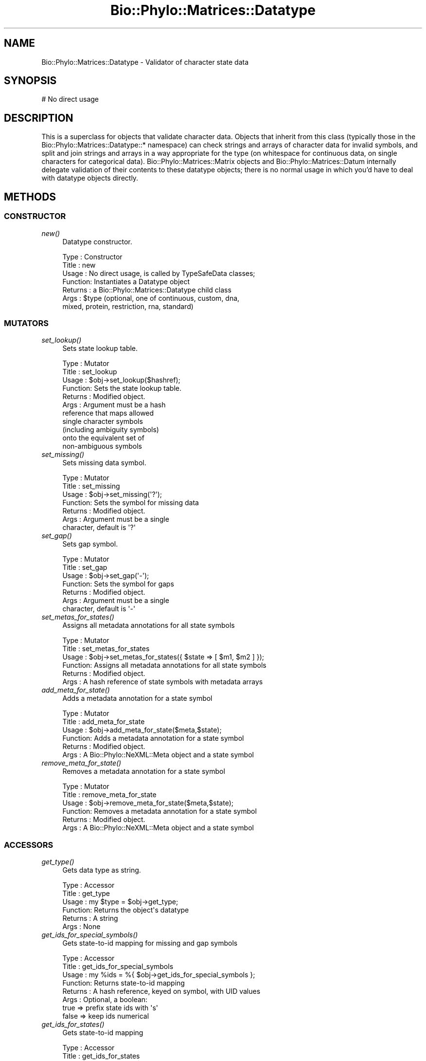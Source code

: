 .\" Automatically generated by Pod::Man 4.09 (Pod::Simple 3.35)
.\"
.\" Standard preamble:
.\" ========================================================================
.de Sp \" Vertical space (when we can't use .PP)
.if t .sp .5v
.if n .sp
..
.de Vb \" Begin verbatim text
.ft CW
.nf
.ne \\$1
..
.de Ve \" End verbatim text
.ft R
.fi
..
.\" Set up some character translations and predefined strings.  \*(-- will
.\" give an unbreakable dash, \*(PI will give pi, \*(L" will give a left
.\" double quote, and \*(R" will give a right double quote.  \*(C+ will
.\" give a nicer C++.  Capital omega is used to do unbreakable dashes and
.\" therefore won't be available.  \*(C` and \*(C' expand to `' in nroff,
.\" nothing in troff, for use with C<>.
.tr \(*W-
.ds C+ C\v'-.1v'\h'-1p'\s-2+\h'-1p'+\s0\v'.1v'\h'-1p'
.ie n \{\
.    ds -- \(*W-
.    ds PI pi
.    if (\n(.H=4u)&(1m=24u) .ds -- \(*W\h'-12u'\(*W\h'-12u'-\" diablo 10 pitch
.    if (\n(.H=4u)&(1m=20u) .ds -- \(*W\h'-12u'\(*W\h'-8u'-\"  diablo 12 pitch
.    ds L" ""
.    ds R" ""
.    ds C` ""
.    ds C' ""
'br\}
.el\{\
.    ds -- \|\(em\|
.    ds PI \(*p
.    ds L" ``
.    ds R" ''
.    ds C`
.    ds C'
'br\}
.\"
.\" Escape single quotes in literal strings from groff's Unicode transform.
.ie \n(.g .ds Aq \(aq
.el       .ds Aq '
.\"
.\" If the F register is >0, we'll generate index entries on stderr for
.\" titles (.TH), headers (.SH), subsections (.SS), items (.Ip), and index
.\" entries marked with X<> in POD.  Of course, you'll have to process the
.\" output yourself in some meaningful fashion.
.\"
.\" Avoid warning from groff about undefined register 'F'.
.de IX
..
.if !\nF .nr F 0
.if \nF>0 \{\
.    de IX
.    tm Index:\\$1\t\\n%\t"\\$2"
..
.    if !\nF==2 \{\
.        nr % 0
.        nr F 2
.    \}
.\}
.\" ========================================================================
.\"
.IX Title "Bio::Phylo::Matrices::Datatype 3"
.TH Bio::Phylo::Matrices::Datatype 3 "2014-02-08" "perl v5.26.2" "User Contributed Perl Documentation"
.\" For nroff, turn off justification.  Always turn off hyphenation; it makes
.\" way too many mistakes in technical documents.
.if n .ad l
.nh
.SH "NAME"
Bio::Phylo::Matrices::Datatype \- Validator of character state data
.SH "SYNOPSIS"
.IX Header "SYNOPSIS"
.Vb 1
\& # No direct usage
.Ve
.SH "DESCRIPTION"
.IX Header "DESCRIPTION"
This is a superclass for objects that validate character data. Objects that
inherit from this class (typically those in the
Bio::Phylo::Matrices::Datatype::* namespace) can check strings and arrays of
character data for invalid symbols, and split and join strings and arrays
in a way appropriate for the type (on whitespace for continuous data,
on single characters for categorical data).
Bio::Phylo::Matrices::Matrix objects and Bio::Phylo::Matrices::Datum
internally delegate validation of their contents to these datatype objects;
there is no normal usage in which you'd have to deal with datatype objects 
directly.
.SH "METHODS"
.IX Header "METHODS"
.SS "\s-1CONSTRUCTOR\s0"
.IX Subsection "CONSTRUCTOR"
.IP "\fInew()\fR" 4
.IX Item "new()"
Datatype constructor.
.Sp
.Vb 7
\& Type    : Constructor
\& Title   : new
\& Usage   : No direct usage, is called by TypeSafeData classes;
\& Function: Instantiates a Datatype object
\& Returns : a Bio::Phylo::Matrices::Datatype child class
\& Args    : $type (optional, one of continuous, custom, dna,
\&           mixed, protein, restriction, rna, standard)
.Ve
.SS "\s-1MUTATORS\s0"
.IX Subsection "MUTATORS"
.IP "\fIset_lookup()\fR" 4
.IX Item "set_lookup()"
Sets state lookup table.
.Sp
.Vb 11
\& Type    : Mutator
\& Title   : set_lookup
\& Usage   : $obj\->set_lookup($hashref);
\& Function: Sets the state lookup table.
\& Returns : Modified object.
\& Args    : Argument must be a hash
\&           reference that maps allowed
\&           single character symbols
\&           (including ambiguity symbols)
\&           onto the equivalent set of
\&           non\-ambiguous symbols
.Ve
.IP "\fIset_missing()\fR" 4
.IX Item "set_missing()"
Sets missing data symbol.
.Sp
.Vb 7
\& Type    : Mutator
\& Title   : set_missing
\& Usage   : $obj\->set_missing(\*(Aq?\*(Aq);
\& Function: Sets the symbol for missing data
\& Returns : Modified object.
\& Args    : Argument must be a single
\&           character, default is \*(Aq?\*(Aq
.Ve
.IP "\fIset_gap()\fR" 4
.IX Item "set_gap()"
Sets gap symbol.
.Sp
.Vb 7
\& Type    : Mutator
\& Title   : set_gap
\& Usage   : $obj\->set_gap(\*(Aq\-\*(Aq);
\& Function: Sets the symbol for gaps
\& Returns : Modified object.
\& Args    : Argument must be a single
\&           character, default is \*(Aq\-\*(Aq
.Ve
.IP "\fIset_metas_for_states()\fR" 4
.IX Item "set_metas_for_states()"
Assigns all metadata annotations for all state symbols
.Sp
.Vb 6
\& Type    : Mutator
\& Title   : set_metas_for_states
\& Usage   : $obj\->set_metas_for_states({ $state => [ $m1, $m2 ] });
\& Function: Assigns all metadata annotations for all state symbols
\& Returns : Modified object.
\& Args    : A hash reference of state symbols with metadata arrays
.Ve
.IP "\fIadd_meta_for_state()\fR" 4
.IX Item "add_meta_for_state()"
Adds a metadata annotation for a state symbol
.Sp
.Vb 6
\& Type    : Mutator
\& Title   : add_meta_for_state
\& Usage   : $obj\->add_meta_for_state($meta,$state);
\& Function: Adds a metadata annotation for a state symbol
\& Returns : Modified object.
\& Args    : A Bio::Phylo::NeXML::Meta object and a state symbol
.Ve
.IP "\fIremove_meta_for_state()\fR" 4
.IX Item "remove_meta_for_state()"
Removes a metadata annotation for a state symbol
.Sp
.Vb 6
\& Type    : Mutator
\& Title   : remove_meta_for_state
\& Usage   : $obj\->remove_meta_for_state($meta,$state);
\& Function: Removes a metadata annotation for a state symbol
\& Returns : Modified object.
\& Args    : A Bio::Phylo::NeXML::Meta object and a state symbol
.Ve
.SS "\s-1ACCESSORS\s0"
.IX Subsection "ACCESSORS"
.IP "\fIget_type()\fR" 4
.IX Item "get_type()"
Gets data type as string.
.Sp
.Vb 6
\& Type    : Accessor
\& Title   : get_type
\& Usage   : my $type = $obj\->get_type;
\& Function: Returns the object\*(Aqs datatype
\& Returns : A string
\& Args    : None
.Ve
.IP "\fIget_ids_for_special_symbols()\fR" 4
.IX Item "get_ids_for_special_symbols()"
Gets state-to-id mapping for missing and gap symbols
.Sp
.Vb 8
\& Type    : Accessor
\& Title   : get_ids_for_special_symbols
\& Usage   : my %ids = %{ $obj\->get_ids_for_special_symbols };
\& Function: Returns state\-to\-id mapping
\& Returns : A hash reference, keyed on symbol, with UID values
\& Args    : Optional, a boolean:
\&           true  => prefix state ids with \*(Aqs\*(Aq
\&           false => keep ids numerical
.Ve
.IP "\fIget_ids_for_states()\fR" 4
.IX Item "get_ids_for_states()"
Gets state-to-id mapping
.Sp
.Vb 10
\& Type    : Accessor
\& Title   : get_ids_for_states
\& Usage   : my %ids = %{ $obj\->get_ids_for_states };
\& Function: Returns state\-to\-id mapping
\& Returns : A hash reference, keyed on symbol, with UID values
\& Args    : Optional, a boolean:
\&           true  => prefix state ids with \*(Aqs\*(Aq
\&           false => keep ids numerical
\& Note    : This returns a mapping to alphanumeric states; special
\&           symbols (for missing data and gaps) are handled separately
.Ve
.IP "\fIget_states_for_symbol()\fR" 4
.IX Item "get_states_for_symbol()"
Gets set of fundamental states for an ambiguity symbol
.Sp
.Vb 9
\& Type    : Accessor
\& Title   : get_states_for_symbol
\& Usage   : my @states = @{ $obj\->get_states_for_symbol(\*(AqN\*(Aq) };
\& Function: Returns the set of states for an ambiguity symbol
\& Returns : An array ref of symbols
\& Args    : An ambiguity symbol
\& Comments: If supplied argument is a fundamental state, an array
\&           ref with just that state is returned, e.g. \*(AqA\*(Aq returns
\&           [\*(AqA\*(Aq] for DNA and RNA
.Ve
.IP "\fIget_symbol_for_states()\fR" 4
.IX Item "get_symbol_for_states()"
Gets ambiguity symbol for a set of states
.Sp
.Vb 9
\& Type    : Accessor
\& Title   : get_symbol_for_states
\& Usage   : my $state = $obj\->get_symbol_for_states(\*(AqA\*(Aq,\*(AqC\*(Aq);
\& Function: Returns the ambiguity symbol for a set of states
\& Returns : A symbol (SCALAR)
\& Args    : A set of symbols
\& Comments: If no symbol exists in the lookup
\&           table for the given set of states,
\&           a new \- numerical \- one is created
.Ve
.IP "\fIget_lookup()\fR" 4
.IX Item "get_lookup()"
Gets state lookup table.
.Sp
.Vb 6
\& Type    : Accessor
\& Title   : get_lookup
\& Usage   : my $lookup = $obj\->get_lookup;
\& Function: Returns the object\*(Aqs lookup hash
\& Returns : A hash reference
\& Args    : None
.Ve
.IP "\fIget_missing()\fR" 4
.IX Item "get_missing()"
Gets missing data symbol.
.Sp
.Vb 6
\& Type    : Accessor
\& Title   : get_missing
\& Usage   : my $missing = $obj\->get_missing;
\& Function: Returns the object\*(Aqs missing data symbol
\& Returns : A string
\& Args    : None
.Ve
.IP "\fIget_gap()\fR" 4
.IX Item "get_gap()"
Gets gap symbol.
.Sp
.Vb 6
\& Type    : Accessor
\& Title   : get_gap
\& Usage   : my $gap = $obj\->get_gap;
\& Function: Returns the object\*(Aqs gap symbol
\& Returns : A string
\& Args    : None
.Ve
.IP "\fIget_meta_for_state()\fR" 4
.IX Item "get_meta_for_state()"
Gets metadata annotations (if any) for the provided state symbol
.Sp
.Vb 6
\& Type    : Accessor
\& Title   : get_meta_for_state
\& Usage   : my @meta = @{ $obj\->get_meta_for_state };
\& Function: Gets metadata annotations for a state symbol
\& Returns : An array reference of Bio::Phylo::NeXML::Meta objects
\& Args    : A state symbol
.Ve
.IP "\fIget_metas_for_states()\fR" 4
.IX Item "get_metas_for_states()"
Gets metadata annotations (if any) for all state symbols
.Sp
.Vb 6
\& Type    : Accessor
\& Title   : get_metas_for_states
\& Usage   : my @meta = @{ $obj\->get_metas_for_states };
\& Function: Gets metadata annotations for state symbols
\& Returns : An array reference of Bio::Phylo::NeXML::Meta objects
\& Args    : None
.Ve
.SS "\s-1TESTS\s0"
.IX Subsection "TESTS"
.IP "\fIis_ambiguous()\fR" 4
.IX Item "is_ambiguous()"
Tests whether the supplied state symbol represents an ambiguous (polymorphic
or uncertain) state. For example, for the most commonly-used alphabet for
\&\s-1DNA\s0 states, the symbol 'N' represents complete uncertainty, the actual state
could be any of 'A', 'C', 'G' or 'T', and so this method would return a true
value.
.Sp
.Vb 8
\& Type    : Test
\& Title   : is_ambiguous
\& Usage   : if ( $obj\->is_ambiguous(\*(AqN\*(Aq) ) {
\&              # do something
\&           }
\& Function: Returns true if argument is an ambiguous state symbol
\& Returns : BOOLEAN
\& Args    : A state symbol
.Ve
.IP "\fIis_valid()\fR" 4
.IX Item "is_valid()"
Validates argument.
.Sp
.Vb 8
\& Type    : Test
\& Title   : is_valid
\& Usage   : if ( $obj\->is_valid($datum) ) {
\&              # do something
\&           }
\& Function: Returns true if $datum only contains valid characters
\& Returns : BOOLEAN
\& Args    : A Bio::Phylo::Matrices::Datum object
.Ve
.IP "\fIis_same()\fR" 4
.IX Item "is_same()"
Compares data type objects.
.Sp
.Vb 8
\& Type    : Test
\& Title   : is_same
\& Usage   : if ( $obj\->is_same($obj1) ) {
\&              # do something
\&           }
\& Function: Returns true if $obj1 contains the same validation rules
\& Returns : BOOLEAN
\& Args    : A Bio::Phylo::Matrices::Datatype::* object
.Ve
.SS "\s-1UTILITY METHODS\s0"
.IX Subsection "UTILITY METHODS"
.IP "\fIsplit()\fR" 4
.IX Item "split()"
Splits argument string of characters following appropriate rules.
.Sp
.Vb 6
\& Type    : Utility method
\& Title   : split
\& Usage   : $obj\->split($string)
\& Function: Splits $string into characters
\& Returns : An array reference of characters
\& Args    : A string
.Ve
.IP "\fIjoin()\fR" 4
.IX Item "join()"
Joins argument array ref of characters following appropriate rules.
.Sp
.Vb 6
\& Type    : Utility method
\& Title   : join
\& Usage   : $obj\->join($arrayref)
\& Function: Joins $arrayref into a string
\& Returns : A string
\& Args    : An array reference
.Ve
.SS "\s-1SERIALIZERS\s0"
.IX Subsection "SERIALIZERS"
.IP "\fIto_xml()\fR" 4
.IX Item "to_xml()"
Writes data type definitions to xml
.Sp
.Vb 6
\& Type    : Serializer
\& Title   : to_xml
\& Usage   : my $xml = $obj\->to_xml
\& Function: Writes data type definitions to xml
\& Returns : An xml string representation of data type definition
\& Args    : None
.Ve
.IP "\fIto_dom()\fR" 4
.IX Item "to_dom()"
Analog to to_xml.
.Sp
.Vb 7
\& Type    : Serializer
\& Title   : to_dom
\& Usage   : $type\->to_dom
\& Function: Generates a DOM subtree from the invocant
\&           and its contained objects
\& Returns : an <XML Package>::Element object
\& Args    : none
.Ve
.SH "SEE ALSO"
.IX Header "SEE ALSO"
There is a mailing list at <https://groups.google.com/forum/#!forum/bio\-phylo> 
for any user or developer questions and discussions.
.IP "Bio::Phylo" 4
.IX Item "Bio::Phylo"
This object inherits from Bio::Phylo, so the methods defined
therein are also applicable to Bio::Phylo::Matrices::Datatype objects.
.IP "Bio::Phylo::Manual" 4
.IX Item "Bio::Phylo::Manual"
Also see the manual: Bio::Phylo::Manual and <http://rutgervos.blogspot.com>.
.SH "CITATION"
.IX Header "CITATION"
If you use Bio::Phylo in published research, please cite it:
.PP
\&\fBRutger A Vos\fR, \fBJason Caravas\fR, \fBKlaas Hartmann\fR, \fBMark A Jensen\fR
and \fBChase Miller\fR, 2011. Bio::Phylo \- phyloinformatic analysis using Perl.
\&\fI\s-1BMC\s0 Bioinformatics\fR \fB12\fR:63.
<http://dx.doi.org/10.1186/1471\-2105\-12\-63>
